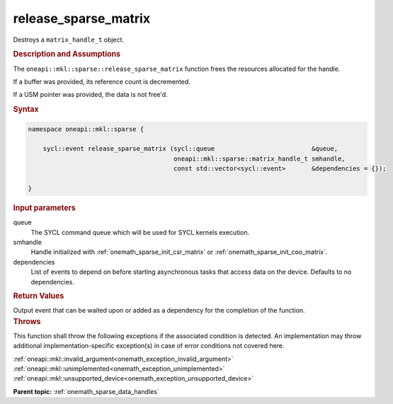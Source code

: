 .. SPDX-FileCopyrightText: 2024 Intel Corporation
..
.. SPDX-License-Identifier: CC-BY-4.0

.. _onemath_sparse_release_sparse_matrix:

release_sparse_matrix
=====================

Destroys a ``matrix_handle_t`` object.

.. rubric:: Description and Assumptions

The ``oneapi::mkl::sparse::release_sparse_matrix`` function frees the resources
allocated for the handle.

If a buffer was provided, its reference count is decremented.

If a USM pointer was provided, the data is not free'd.

.. rubric:: Syntax

.. code-block:: cpp

   namespace oneapi::mkl::sparse {

       sycl::event release_sparse_matrix (sycl::queue                          &queue,
                                          oneapi::mkl::sparse::matrix_handle_t smhandle,
                                          const std::vector<sycl::event>       &dependencies = {});

   }

.. container:: section

   .. rubric:: Input parameters

   queue
      The SYCL command queue which will be used for SYCL kernels execution.

   smhandle
      Handle initialized with :ref:`onemath_sparse_init_csr_matrix` or
      :ref:`onemath_sparse_init_coo_matrix`.

   dependencies
      List of events to depend on before starting asynchronous tasks that access
      data on the device. Defaults to no dependencies.

.. container:: section

   .. rubric:: Return Values

   Output event that can be waited upon or added as a dependency for the
   completion of the function.

.. container:: section

   .. rubric:: Throws

   This function shall throw the following exceptions if the associated
   condition is detected. An implementation may throw additional
   implementation-specific exception(s) in case of error conditions not covered
   here.

   | :ref:`oneapi::mkl::invalid_argument<onemath_exception_invalid_argument>`
   | :ref:`oneapi::mkl::unimplemented<onemath_exception_unimplemented>`
   | :ref:`oneapi::mkl::unsupported_device<onemath_exception_unsupported_device>`

**Parent topic:** :ref:`onemath_sparse_data_handles`
